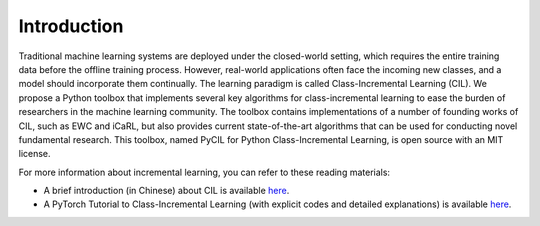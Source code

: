 .. _Introduction:

Introduction
==============

Traditional machine learning systems are deployed under the closed-world setting,
which requires the entire training data before the offline training process.
However, real-world applications often face the incoming new classes, and a model should incorporate them continually.
The learning paradigm is called Class-Incremental Learning (CIL).
We propose a Python toolbox that implements several key algorithms for class-incremental learning
to ease the burden of researchers in the machine learning community.
The toolbox contains implementations of a number of founding works of CIL,
such as EWC and iCaRL, but also provides current state-of-the-art algorithms that can be used for conducting novel fundamental research.
This toolbox, named PyCIL for Python Class-Incremental Learning, is open source with an MIT license.

For more information about incremental learning, you can refer to these reading materials:

* A brief introduction (in Chinese) about CIL is available `here <https://zhuanlan.zhihu.com/p/490308909>`_.
* A PyTorch Tutorial to Class-Incremental Learning (with explicit codes and detailed explanations) is available `here <https://github.com/G-U-N/a-PyTorch-Tutorial-to-Class-Incremental-Learning>`_.